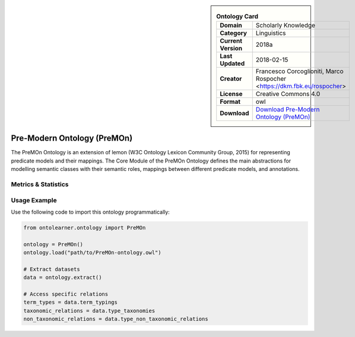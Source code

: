 

.. sidebar::

    .. list-table:: **Ontology Card**
       :header-rows: 0

       * - **Domain**
         - Scholarly Knowledge
       * - **Category**
         - Linguistics
       * - **Current Version**
         - 2018a
       * - **Last Updated**
         - 2018-02-15
       * - **Creator**
         - Francesco Corcoglioniti, Marco Rospocher <https://dkm.fbk.eu/rospocher>
       * - **License**
         - Creative Commons 4.0
       * - **Format**
         - owl
       * - **Download**
         - `Download Pre-Modern Ontology (PreMOn) <https://premon.fbk.eu/ontology/core#>`_

Pre-Modern Ontology (PreMOn)
========================================================================================================

The PreMOn Ontology is an extension of lemon (W3C Ontology Lexicon Community Group, 2015)     for representing predicate models and their mappings. The Core Module of the PreMOn Ontology     defines the main abstractions for modelling semantic classes with their semantic roles,     mappings between different predicate models, and annotations.

Metrics & Statistics
--------------------------

.. tab:: Graph


    .. list-table:: Graph Statistics
        :widths: 50 50
        :header-rows: 0

        * - **Total Nodes**
          - 115
        * - **Total Edges**
          - 213
        * - **Root Nodes**
          - 13
        * - **Leaf Nodes**
          - 45
    ::


.. tab:: Coverage


    .. list-table:: Knowledge Coverage Statistics
        :widths: 50 50
        :header-rows: 0

        * - **Classes**
          - 15
        * - **Individuals**
          - 0
        * - **Properties**
          - 16

    ::

.. tab:: Hierarchy


    .. list-table:: Hierarchical Metrics
        :widths: 50 50
        :header-rows: 0

        * - **Maximum Depth**
          - 6
        * - **Minimum Depth**
          - 0
        * - **Average Depth**
          - 1.80
        * - **Depth Variance**
          - 3.33
    ::


.. tab:: Breadth


    .. list-table:: Breadth Metrics
        :widths: 50 50
        :header-rows: 0

        * - **Maximum Breadth**
          - 20
        * - **Minimum Breadth**
          - 2
        * - **Average Breadth**
          - 7.29
        * - **Breadth Variance**
          - 38.49
    ::

.. tab:: LLMs4OL


    .. list-table:: LLMs4OL Dataset Statistics
        :widths: 50 50
        :header-rows: 0

        * - **Term Types**
          - 0
        * - **Taxonomic Relations**
          - 17
        * - **Non-taxonomic Relations**
          - 0
        * - **Average Terms per Type**
          - 0.00
    ::

Usage Example
----------------
Use the following code to import this ontology programmatically:

.. code-block:: python

    from ontolearner.ontology import PreMOn

    ontology = PreMOn()
    ontology.load("path/to/PreMOn-ontology.owl")

    # Extract datasets
    data = ontology.extract()

    # Access specific relations
    term_types = data.term_typings
    taxonomic_relations = data.type_taxonomies
    non_taxonomic_relations = data.type_non_taxonomic_relations
